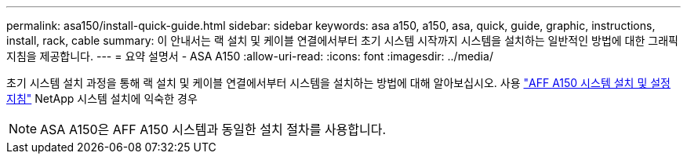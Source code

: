 ---
permalink: asa150/install-quick-guide.html 
sidebar: sidebar 
keywords: asa a150, a150, asa, quick, guide, graphic, instructions, install, rack, cable 
summary: 이 안내서는 랙 설치 및 케이블 연결에서부터 초기 시스템 시작까지 시스템을 설치하는 일반적인 방법에 대한 그래픽 지침을 제공합니다. 
---
= 요약 설명서 - ASA A150
:allow-uri-read: 
:icons: font
:imagesdir: ../media/


[role="lead"]
초기 시스템 설치 과정을 통해 랙 설치 및 케이블 연결에서부터 시스템을 설치하는 방법에 대해 알아보십시오. 사용 link:../media/PDF/March_2023_Rev1_AFFA150_ISI.pdf["AFF A150 시스템 설치 및 설정 지침"^] NetApp 시스템 설치에 익숙한 경우


NOTE: ASA A150은 AFF A150 시스템과 동일한 설치 절차를 사용합니다.
